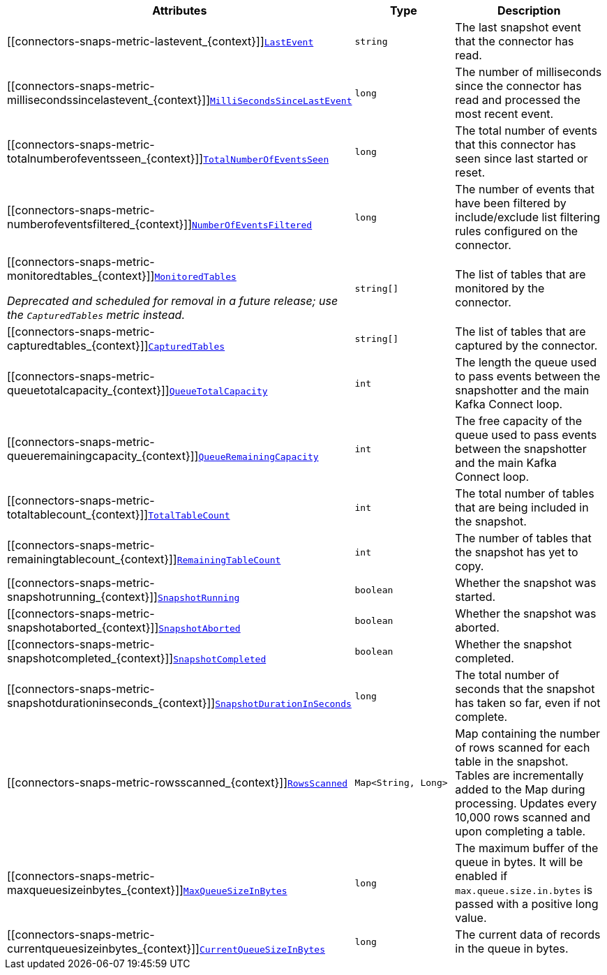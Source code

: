 [cols="45%a,25%a,30%a",options="header"]
|===
|Attributes |Type |Description

|[[connectors-snaps-metric-lastevent_{context}]]<<connectors-snaps-metric-lastevent_{context}, `LastEvent`>>
|`string`
|The last snapshot event that the connector has read.

|[[connectors-snaps-metric-millisecondssincelastevent_{context}]]<<connectors-snaps-metric-millisecondssincelastevent_{context}, `MilliSecondsSinceLastEvent`>>
|`long`
|The number of milliseconds since the connector has read and processed the most recent event.

|[[connectors-snaps-metric-totalnumberofeventsseen_{context}]]<<connectors-snaps-metric-totalnumberofeventsseen_{context}, `TotalNumberOfEventsSeen`>>
|`long`
|The total number of events that this connector has seen since last started or reset.

|[[connectors-snaps-metric-numberofeventsfiltered_{context}]]<<connectors-snaps-metric-numberofeventsfiltered_{context}, `NumberOfEventsFiltered`>>
|`long`
| The number of events that have been filtered by include/exclude list filtering rules configured on the connector.

a|[[connectors-snaps-metric-monitoredtables_{context}]]<<connectors-snaps-metric-monitoredtables_{context}, `MonitoredTables`>> 

_Deprecated and scheduled for removal in a future release; use the `CapturedTables` metric instead._
|`string[]`
|The list of tables that are monitored by the connector.

|[[connectors-snaps-metric-capturedtables_{context}]]<<connectors-snaps-metric-capturedtables_{context}, `CapturedTables`>>
|`string[]`
|The list of tables that are captured by the connector.

|[[connectors-snaps-metric-queuetotalcapacity_{context}]]<<connectors-snaps-metric-queuetotalcapacity_{context}, `QueueTotalCapacity`>>
|`int`
|The length the queue used to pass events between the snapshotter and the main Kafka Connect loop.

|[[connectors-snaps-metric-queueremainingcapacity_{context}]]<<connectors-snaps-metric-queueremainingcapacity_{context}, `QueueRemainingCapacity`>>
|`int`
|The free capacity of the queue used to pass events between the snapshotter and the main Kafka Connect loop.

|[[connectors-snaps-metric-totaltablecount_{context}]]<<connectors-snaps-metric-totaltablecount_{context}, `TotalTableCount`>>
|`int`
|The total number of tables that are being included in the snapshot.

|[[connectors-snaps-metric-remainingtablecount_{context}]]<<connectors-snaps-metric-remainingtablecount_{context}, `RemainingTableCount`>>
|`int`
|The number of tables that the snapshot has yet to copy.

|[[connectors-snaps-metric-snapshotrunning_{context}]]<<connectors-snaps-metric-snapshotrunning_{context}, `SnapshotRunning`>>
|`boolean`
|Whether the snapshot was started.

|[[connectors-snaps-metric-snapshotaborted_{context}]]<<connectors-snaps-metric-snapshotaborted_{context}, `SnapshotAborted`>>
|`boolean`
|Whether the snapshot was aborted.

|[[connectors-snaps-metric-snapshotcompleted_{context}]]<<connectors-snaps-metric-snapshotcompleted_{context}, `SnapshotCompleted`>>
|`boolean`
|Whether the snapshot completed.

|[[connectors-snaps-metric-snapshotdurationinseconds_{context}]]<<connectors-snaps-metric-snapshotdurationinseconds_{context}, `SnapshotDurationInSeconds`>>
|`long`
|The total number of seconds that the snapshot has taken so far, even if not complete.

|[[connectors-snaps-metric-rowsscanned_{context}]]<<connectors-snaps-metric-rowsscanned_{context}, `RowsScanned`>>
|`Map<String, Long>`
|Map containing the number of rows scanned for each table in the snapshot.
Tables are incrementally added to the Map during processing.
Updates every 10,000 rows scanned and upon completing a table.

|[[connectors-snaps-metric-maxqueuesizeinbytes_{context}]]<<connectors-snaps-metric-maxqueuesizeinbytes_{context}, `MaxQueueSizeInBytes`>>
|`long`
|The maximum buffer of the queue in bytes. It will be enabled if `max.queue.size.in.bytes` is passed with a positive long value.

|[[connectors-snaps-metric-currentqueuesizeinbytes_{context}]]<<connectors-snaps-metric-currentqueuesizeinbytes_{context}, `CurrentQueueSizeInBytes`>>
|`long`
|The current data of records in the queue in bytes.

|===
